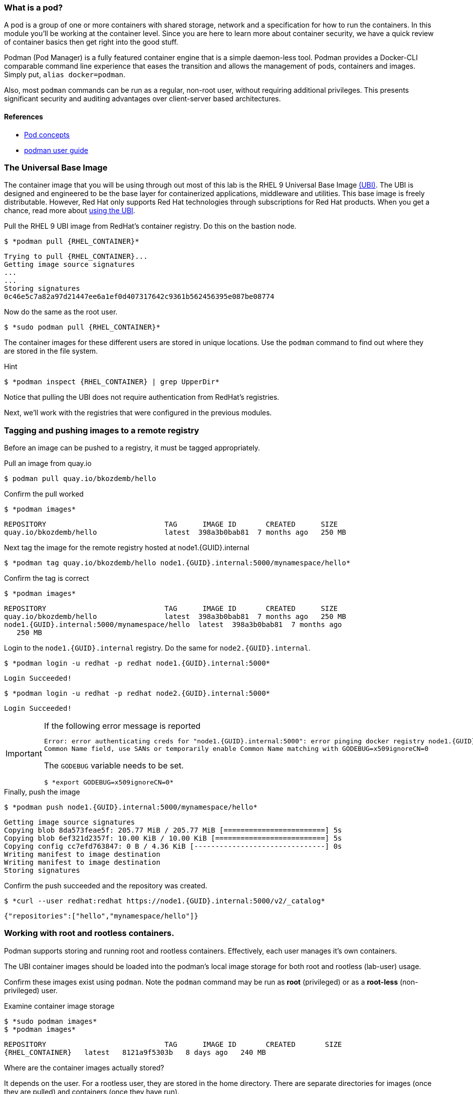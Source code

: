 

=== What is a pod?

A pod is a group of one or more containers with shared storage, network and a specification for how to run the containers. In this module you'll be working at the container level. Since you are here to learn more about
container security, we have a quick review of
container basics then get right into the good stuff.

Podman (Pod Manager) is a fully featured container engine that is a simple daemon-less tool. Podman provides a Docker-CLI comparable command line experience that eases the transition and allows the management of pods, containers and images. Simply put, `alias docker=podman`.

Also, most `podman` commands can be run as a regular,
non-root user, without requiring additional privileges. This presents significant security and auditing advantages
over client-server based architectures.


==== References

* https://kubernetes.io/docs/concepts/workloads/pods/pod/[Pod concepts]
* https://access.redhat.com/documentation/en-us/red_hat_enterprise_linux/8/html-single/building_running_and_managing_containers/index[podman user guide]

=== The Universal Base Image

The container image that you will be using through out most of this lab is the RHEL 9 Universal Base Image https://access.redhat.com/containers/#/product/5c180b28bed8bd75a2c29a63[(UBI)]. The UBI is designed and engineered to be the base layer for containerized applications, middleware and utilities. This base image is freely distributable. However, Red Hat only supports Red Hat technologies through subscriptions for Red Hat products. When you get a chance, read more about https://access.redhat.com/documentation/en-us/red_hat_enterprise_linux_atomic_host/7/html-single/getting_started_with_containers/index#using_red_hat_universal_base_images_standard_minimal_and_runtimes[ using the UBI].

.Pull the RHEL 9 UBI image from RedHat's container registry. Do this on the bastion node.
--
[source,subs="{markup-in-source}"]
----
$ *podman pull {RHEL_CONTAINER}*
----
----
Trying to pull {RHEL_CONTAINER}...
Getting image source signatures
...
...
Storing signatures
0c46e5c7a82a97d21447ee6a1ef0d407317642c9361b562456395e087be08774
----
--

.Now do the same as the root user.
--
[source,subs="{markup-in-source}"]
----
$ *sudo podman pull {RHEL_CONTAINER}*
----
--

The container images for these different users are stored in unique locations. Use the `podman` command to find out where they are stored in the file system.

.Hint
--
[source,subs="{markup-in-source}"]
----
$ *podman inspect {RHEL_CONTAINER} | grep UpperDir*
----
--

Notice that pulling the UBI does not require
authentication from RedHat's registries.

Next, we'll work with the registries that were configured
in the previous modules.

=== Tagging and pushing images to a remote registry

Before an image can be pushed to a registry, it must be tagged
appropriately.

.Pull an image from quay.io
--
[source,subs="{markup-in-source}"]
----
$ podman pull quay.io/bkozdemb/hello
----
--

.Confirm the pull worked
--
[source,subs="{markup-in-source}"]
----
$ *podman images*
----
----
REPOSITORY                            TAG      IMAGE ID       CREATED      SIZE
quay.io/bkozdemb/hello                latest  398a3b0bab81  7 months ago   250 MB
----
--

.Next tag the image for the remote registry hosted at node1.{GUID}.internal
--
[source,subs="{markup-in-source}"]
----
$ *podman tag quay.io/bkozdemb/hello node1.{GUID}.internal:5000/mynamespace/hello*
----
--

.Confirm the tag is correct
--
[source,subs="{markup-in-source}"]
----
$ *podman images*
----
[source,subs="{markup-in-source}"]
----
REPOSITORY                            TAG      IMAGE ID       CREATED      SIZE
quay.io/bkozdemb/hello                latest  398a3b0bab81  7 months ago   250 MB
node1.{GUID}.internal:5000/mynamespace/hello  latest  398a3b0bab81  7 months ago
   250 MB
----
--

.Login to the `node1.{GUID}.internal` registry. Do the same for `node2.{GUID}.internal`.
[source,subs="{markup-in-source}"]
----
$ *podman login -u redhat -p redhat node1.{GUID}.internal:5000*
----
----
Login Succeeded!
----
[source,subs="{markup-in-source}"]
----
$ *podman login -u redhat -p redhat node2.{GUID}.internal:5000*
----
----
Login Succeeded!
----

[IMPORTANT]
.If the following error message is reported
====
[subs="{markup-in-source}"]
----
Error: error authenticating creds for "node1.{GUID}.internal:5000": error pinging docker registry node1.{GUID}.internal:5000: Get "https://node1.{GUID}.internal:5000/v2/": x509: certificate relies on legacy
Common Name field, use SANs or temporarily enable Common Name matching with GODEBUG=x509ignoreCN=0
----

The `GODEBUG` variable needs to be set.
[source,subs="{markup-in-source}"]
----
$ *export GODEBUG=x509ignoreCN=0*
----
====

.Finally, push the image
--
[source,subs="{markup-in-source}"]
----
$ *podman push node1.{GUID}.internal:5000/mynamespace/hello*
----
----
Getting image source signatures
Copying blob 8da573feae5f: 205.77 MiB / 205.77 MiB [========================] 5s
Copying blob 6ef321d2357f: 10.00 KiB / 10.00 KiB [==========================] 5s
Copying config cc7efd763847: 0 B / 4.36 KiB [-------------------------------] 0s
Writing manifest to image destination
Writing manifest to image destination
Storing signatures
----
--

.Confirm the push succeeded and the repository was created.
--
[source,subs="{markup-in-source}"]
----
$ *curl --user redhat:redhat https://node1.{GUID}.internal:5000/v2/_catalog*
----
----
{"repositories":["hello","mynamespace/hello"]}
----
--

=== Working with root and rootless containers.

Podman supports storing and running root and rootless containers. Effectively, each user manages it's own containers.

The UBI container images should be loaded into the podman's local image storage for both root and rootless (lab-user) usage.

Confirm these images exist using `podman`. Note the `podman` command may be run as **root** (privileged) or as a **root-less** (non-privileged) user.

.Examine container image storage
--
[source,subs="{markup-in-source}"]
----
$ *sudo podman images*
$ *podman images*
----
----
REPOSITORY                            TAG      IMAGE ID       CREATED       SIZE
{RHEL_CONTAINER}   latest   8121a9f5303b   8 days ago   240 MB
----
--

.Where are the container images actually stored?
--
It depends on the user. For a rootless user, they are stored in the home directory.
There are separate directories for images (once they are pulled) and containers
(once they have run).
[source,subs="{markup-in-source}"]
----
$ *ls $HOME/.local/share/containers/storage*
----
----
cache/	libpod/  mounts/  overlay/  overlay-containers/  overlay-images/  overlay-layers/  storage.lock  tmp/  userns.lock
----
--

.Here is an example to locate the storage directory for an image
--
[source,subs="{markup-in-source}"]
----
$ *podman images*
----
----
REPOSITORY                           TAG     IMAGE ID      CREATED        SIZE
quay.io/bkozdemb/hello               latest  398a3b0bab81  7 months ago   250 MB
----
--

.Use the image ID to locate the actual layers
--
[source,subs="{markup-in-source}"]
----
$ *ls -R .local/share/containers | grep 398a3b0bab81*
----
----
398a3b0bab8109a059a2a1cb733553cab01d7350bf439063b3b39b02937c9064/
.local/share/containers/storage/overlay-images/398a3b0bab8109a059a2a1cb733553cab01d7350bf439063b3b39b02937c9064:
----
--

How would you do the same for a running container? You should be able to answer that soon.

.For the root user, image layers are stored in `/var/lib/containers`
--
[source,subs="{markup-in-source}"]
----
$ *sudo ls /var/lib/containers/storage*
----
----
overlay  overlay-containers  overlay-layers  overlay-locks
----
--

Let's start with a few more warmup exercises. Note that a random _container ID_ is returned when the container starts.

.Run a rootless container
[source,subs="{markup-in-source}"]
----
$ *podman run --name=rootless -d {RHEL_CONTAINER} sleep 999*
----
----
815dd74131decfed827b4087785e54b780eef12e44392ff1146c31179b29a855
----

.Examine the running containers
[source,subs="{markup-in-source}"]
----
$ *podman ps*
----
----
CONTAINER ID  IMAGE                                       COMMAND    CREATED         STATUS             PORTS  NAMES
e05c3fc400eb  {RHEL_CONTAINER}:latest  sleep 999  2 seconds ago   Up 2 seconds ago          rootless
----

.Now do the same for a root container
[source,subs="{markup-in-source}"]
----
$ *sudo podman run --name=root -d {RHEL_CONTAINER} sleep 999*
----
----
815dd74131decfed827b4087785e54b780eef12e44392ff1146c31179b29a855
----
[source,subs="{markup-in-source}"]
----
$ *sudo podman ps*
----
----
CONTAINER ID  IMAGE                       COMMAND    CREATED         STATUS             PORTS  NAMES
493da8f543de  {RHEL_CONTAINER}  sleep 999  43 seconds ago  Up 42 seconds ago         root
----

=== Stopping and removing containers

.With grace
--
[source,subs="{markup-in-source}"]
----
$ *podman stop rootless*
$ *podman rm rootless*

$ *sudo podman stop root*
$ *sudo podman rm root*
----
--

.With brute
--
[source,subs="{markup-in-source}"]
----
$ *podman rm -f rootless*
$ *sudo podman rm -f root*
----
--

=== Container process information

Podman top can be used to display information about the running process of the container. Use it to answer the following.

.What command is run when the container is run?
--
[source,subs="{markup-in-source}"]
----
$ *podman run --name=rootless -d {RHEL_CONTAINER} sleep 999*
----
--

.How long has this container been running?
--
[source,subs="{markup-in-source}"]
----
$ *podman top -l args etime*
----
--

.Clean up
--
[source,subs="{markup-in-source}"]
----
$ *podman rm -f rootless*
----
--

In the next section we will build on our rootless containers by looking at user namespaces.
